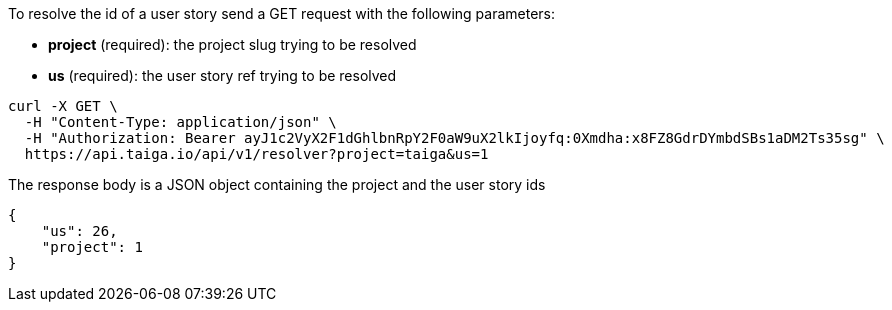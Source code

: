 To resolve the id of a user story send a GET request with the following parameters:

- *project* (required): the project slug trying to be resolved
- *us* (required): the user story ref trying to be resolved

[source,bash]
----
curl -X GET \
  -H "Content-Type: application/json" \
  -H "Authorization: Bearer ayJ1c2VyX2F1dGhlbnRpY2F0aW9uX2lkIjoyfq:0Xmdha:x8FZ8GdrDYmbdSBs1aDM2Ts35sg" \
  https://api.taiga.io/api/v1/resolver?project=taiga&us=1
----

The response body is a JSON object containing the project and the user story ids

[source,json]
----
{
    "us": 26,
    "project": 1
}
----

